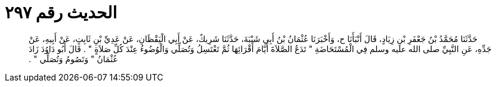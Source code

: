 
= الحديث رقم ٢٩٧

[quote.hadith]
حَدَّثَنَا مُحَمَّدُ بْنُ جَعْفَرِ بْنِ زِيَادٍ، قَالَ أَنْبَأَنَا ح، وَأَخْبَرَنَا عُثْمَانُ بْنُ أَبِي شَيْبَةَ، حَدَّثَنَا شَرِيكٌ، عَنْ أَبِي الْيَقْظَانِ، عَنْ عَدِيِّ بْنِ ثَابِتٍ، عَنْ أَبِيهِ، عَنْ جَدِّهِ، عَنِ النَّبِيِّ صلى الله عليه وسلم فِي الْمُسْتَحَاضَةِ ‏"‏ تَدَعُ الصَّلاَةَ أَيَّامَ أَقْرَائِهَا ثُمَّ تَغْتَسِلُ وَتُصَلِّي وَالْوُضُوءُ عِنْدَ كُلِّ صَلاَةٍ ‏"‏ ‏.‏ قَالَ أَبُو دَاوُدَ زَادَ عُثْمَانُ ‏"‏ وَتَصُومُ وَتُصَلِّي ‏"‏ ‏.‏